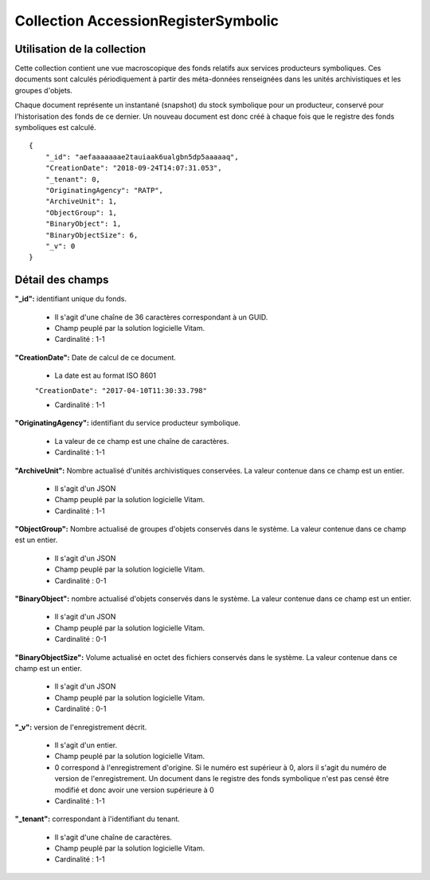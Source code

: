 Collection AccessionRegisterSymbolic
####################################

Utilisation de la collection
============================

Cette collection contient une vue macroscopique des fonds relatifs aux services producteurs symboliques. Ces documents sont calculés périodiquement à partir des méta-données renseignées dans les unités archivistiques et les groupes d'objets.

Chaque document représente un instantané (snapshot) du stock symbolique pour un producteur, conservé pour l'historisation des fonds de ce dernier. Un nouveau document est donc créé à chaque fois que le registre des fonds symboliques est calculé.

::

  {
      "_id": "aefaaaaaaae2tauiaak6ualgbn5dp5aaaaaq",
      "CreationDate": "2018-09-24T14:07:31.053",
      "_tenant": 0,
      "OriginatingAgency": "RATP",
      "ArchiveUnit": 1,
      "ObjectGroup": 1,
      "BinaryObject": 1,
      "BinaryObjectSize": 6,
      "_v": 0
  }



Détail des champs
=================

**"_id":** identifiant unique du fonds.

  * Il s'agit d'une chaîne de 36 caractères correspondant à un GUID.
  * Champ peuplé par la solution logicielle Vitam.
  * Cardinalité : 1-1

**"CreationDate":**  Date de calcul de ce document.

  * La date est au format ISO 8601

  ``"CreationDate": "2017-04-10T11:30:33.798"``

  * Cardinalité : 1-1

**"OriginatingAgency":** identifiant du service producteur symbolique.

  * La valeur de ce champ est une chaîne de caractères.
  * Cardinalité : 1-1

**"ArchiveUnit":** Nombre actualisé d'unités archivistiques conservées. La valeur contenue dans ce champ est un entier.

  * Il s'agit d'un JSON
  * Champ peuplé par la solution logicielle Vitam.
  * Cardinalité : 1-1

**"ObjectGroup":** Nombre actualisé de groupes d'objets conservés dans le système. La valeur contenue dans ce champ est un entier.

  * Il s'agit d'un JSON
  * Champ peuplé par la solution logicielle Vitam.
  * Cardinalité : 0-1

**"BinaryObject":** nombre actualisé d'objets conservés dans le système. La valeur contenue dans ce champ est un entier.

  * Il s'agit d'un JSON
  * Champ peuplé par la solution logicielle Vitam.
  * Cardinalité : 0-1

**"BinaryObjectSize":** Volume actualisé en octet des fichiers conservés dans le système. La valeur contenue dans ce champ est un entier.

  * Il s'agit d'un JSON
  * Champ peuplé par la solution logicielle Vitam.
  * Cardinalité : 0-1

**"_v":** version de l'enregistrement décrit.

  * Il s'agit d'un entier.
  * Champ peuplé par la solution logicielle Vitam.
  * 0 correspond à l'enregistrement d'origine. Si le numéro est supérieur à 0, alors il s'agit du numéro de version de l'enregistrement. Un document dans le registre des fonds symbolique n'est pas censé être modifié et donc avoir une version supérieure à 0
  * Cardinalité : 1-1

**"_tenant":** correspondant à l'identifiant du tenant.

  * Il s'agit d'une chaîne de caractères.
  * Champ peuplé par la solution logicielle Vitam.
  * Cardinalité : 1-1
